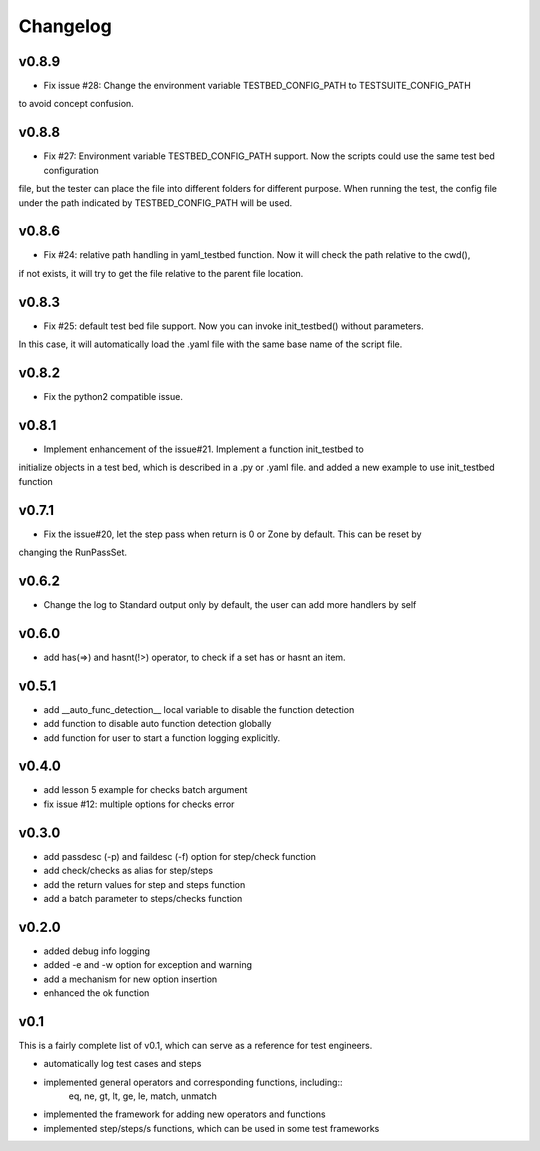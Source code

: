Changelog
=========

v0.8.9
-------------------------------------------
* Fix issue #28: Change the environment variable TESTBED_CONFIG_PATH to TESTSUITE_CONFIG_PATH
to avoid concept confusion.


v0.8.8
-------------------------------------------
* Fix #27: Environment variable TESTBED_CONFIG_PATH support. Now the scripts could use the same test bed configuration
file, but the tester can place the file into different folders for different purpose. When running the test, the config
file under the path indicated by TESTBED_CONFIG_PATH will be used.


v0.8.6
-------------------------------------------
* Fix #24: relative path handling in yaml_testbed function. Now it will check the path relative to the cwd(),
if not exists, it will try to get the file relative to the parent file location.

v0.8.3
-------------------------------------------
* Fix #25: default test bed file support. Now you can invoke init_testbed() without parameters.
In this case, it will automatically load the .yaml file with the same base name of the script file.


v0.8.2
-------------------------------------------
* Fix the python2 compatible issue.


v0.8.1
-------------------------------------------
* Implement enhancement of the issue#21. Implement a function init_testbed to
initialize objects in a test bed, which is described in a .py or .yaml file.
and added a new example to use init_testbed function


v0.7.1
-------------------------------------------
* Fix the issue#20, let the step pass when return is 0 or Zone by default. This can be reset by
changing the RunPassSet.


v0.6.2
-------------------------------------------
* Change the log to Standard output only by default, the user can add more handlers by self


v0.6.0
-------------------------------------------
* add has(=>) and hasnt(!>) operator, to check if a set has or hasnt an item.


v0.5.1
-------------------------------------------
* add __auto_func_detection__ local variable to disable the function detection
* add function to disable auto function detection globally
* add function for user to start a function logging explicitly.


v0.4.0
-------------------------------------------
* add lesson 5 example for checks batch argument
* fix issue #12: multiple options for checks error


v0.3.0
-------------------------------------------
* add passdesc (-p) and faildesc (-f) option for step/check function
* add check/checks as alias for step/steps
* add the return values for step and steps function
* add a batch parameter to steps/checks function


v0.2.0
-------------------------------------------
* added debug info logging
* added -e and -w option for exception and warning
* add a mechanism for new option insertion
* enhanced the ok function


v0.1
-------------------------------------------

This is a fairly complete list of v0.1, which can
serve as a reference for test engineers.

* automatically log test cases and steps
* implemented general operators and corresponding functions, including::
    eq, ne, gt, lt, ge, le, match, unmatch
* implemented the framework for adding new operators and functions
* implemented step/steps/s functions, which can be used in some test frameworks
